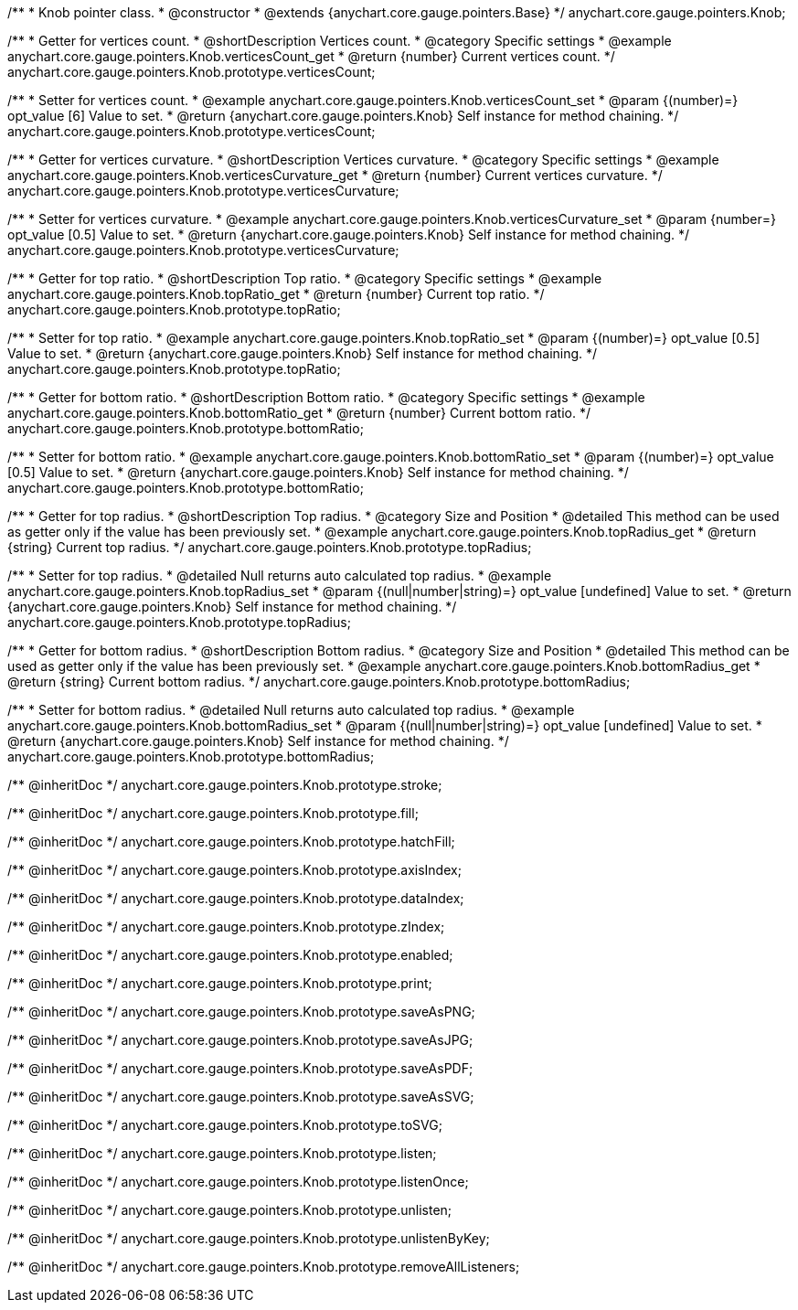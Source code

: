 /**
 * Knob pointer class.
 * @constructor
 * @extends {anychart.core.gauge.pointers.Base}
 */
anychart.core.gauge.pointers.Knob;


//----------------------------------------------------------------------------------------------------------------------
//
//  anychart.core.gauge.pointers.Knob.prototype.verticesCount;
//
//----------------------------------------------------------------------------------------------------------------------

/**
 * Getter for vertices count.
 * @shortDescription Vertices count.
 * @category Specific settings
 * @example anychart.core.gauge.pointers.Knob.verticesCount_get
 * @return {number} Current vertices count.
 */
anychart.core.gauge.pointers.Knob.prototype.verticesCount;

/**
 * Setter for vertices count.
 * @example anychart.core.gauge.pointers.Knob.verticesCount_set
 * @param {(number)=} opt_value [6] Value to set.
 * @return {anychart.core.gauge.pointers.Knob} Self instance for method chaining.
 */
anychart.core.gauge.pointers.Knob.prototype.verticesCount;


//----------------------------------------------------------------------------------------------------------------------
//
//  anychart.core.gauge.pointers.Knob.prototype.verticesCurvature;
//
//----------------------------------------------------------------------------------------------------------------------

/**
 * Getter for vertices curvature.
 * @shortDescription Vertices curvature.
 * @category Specific settings
 * @example anychart.core.gauge.pointers.Knob.verticesCurvature_get
 * @return {number} Current vertices curvature.
 */
anychart.core.gauge.pointers.Knob.prototype.verticesCurvature;

/**
 * Setter for vertices curvature.
 * @example anychart.core.gauge.pointers.Knob.verticesCurvature_set
 * @param {number=} opt_value [0.5] Value to set.
 * @return {anychart.core.gauge.pointers.Knob} Self instance for method chaining.
 */
anychart.core.gauge.pointers.Knob.prototype.verticesCurvature;


//----------------------------------------------------------------------------------------------------------------------
//
//  anychart.core.gauge.pointers.Knob.prototype.topRatio;
//
//----------------------------------------------------------------------------------------------------------------------

/**
 * Getter for top ratio.
 * @shortDescription Top ratio.
 * @category Specific settings
 * @example anychart.core.gauge.pointers.Knob.topRatio_get
 * @return {number} Current top ratio.
 */
anychart.core.gauge.pointers.Knob.prototype.topRatio;

/**
 * Setter for top ratio.
 * @example anychart.core.gauge.pointers.Knob.topRatio_set
 * @param {(number)=} opt_value [0.5] Value to set.
 * @return {anychart.core.gauge.pointers.Knob} Self instance for method chaining.
 */
anychart.core.gauge.pointers.Knob.prototype.topRatio;


//----------------------------------------------------------------------------------------------------------------------
//
//  anychart.core.gauge.pointers.Knob.prototype.bottomRatio;
//
//----------------------------------------------------------------------------------------------------------------------

/**
 * Getter for bottom ratio.
 * @shortDescription Bottom ratio.
 * @category Specific settings
 * @example anychart.core.gauge.pointers.Knob.bottomRatio_get
 * @return {number} Current bottom ratio.
 */
anychart.core.gauge.pointers.Knob.prototype.bottomRatio;

/**
 * Setter for bottom ratio.
 * @example anychart.core.gauge.pointers.Knob.bottomRatio_set
 * @param {(number)=} opt_value [0.5] Value to set.
 * @return {anychart.core.gauge.pointers.Knob} Self instance for method chaining.
 */
anychart.core.gauge.pointers.Knob.prototype.bottomRatio;


//----------------------------------------------------------------------------------------------------------------------
//
//  anychart.core.gauge.pointers.Knob.prototype.topRadius;
//
//----------------------------------------------------------------------------------------------------------------------

/**
 * Getter for top radius.
 * @shortDescription Top radius.
 * @category Size and Position
 * @detailed This method can be used as getter only if the value has been previously set.
 * @example anychart.core.gauge.pointers.Knob.topRadius_get
 * @return {string} Current top radius.
 */
anychart.core.gauge.pointers.Knob.prototype.topRadius;

/**
 * Setter for top radius.
 * @detailed Null returns auto calculated top radius.
 * @example anychart.core.gauge.pointers.Knob.topRadius_set
 * @param {(null|number|string)=} opt_value [undefined] Value to set.
 * @return {anychart.core.gauge.pointers.Knob} Self instance for method chaining.
 */
anychart.core.gauge.pointers.Knob.prototype.topRadius;


//----------------------------------------------------------------------------------------------------------------------
//
//  anychart.core.gauge.pointers.Knob.prototype.bottomRadius;
//
//----------------------------------------------------------------------------------------------------------------------

/**
 * Getter for bottom radius.
 * @shortDescription Bottom radius.
 * @category Size and Position
 * @detailed This method can be used as getter only if the value has been previously set.
 * @example anychart.core.gauge.pointers.Knob.bottomRadius_get
 * @return {string} Current bottom radius.
 */
anychart.core.gauge.pointers.Knob.prototype.bottomRadius;

/**
 * Setter for bottom radius.
 * @detailed Null returns auto calculated top radius.
 * @example anychart.core.gauge.pointers.Knob.bottomRadius_set
 * @param {(null|number|string)=} opt_value [undefined] Value to set.
 * @return {anychart.core.gauge.pointers.Knob} Self instance for method chaining.
 */
anychart.core.gauge.pointers.Knob.prototype.bottomRadius;

/** @inheritDoc */
anychart.core.gauge.pointers.Knob.prototype.stroke;

/** @inheritDoc */
anychart.core.gauge.pointers.Knob.prototype.fill;

/** @inheritDoc */
anychart.core.gauge.pointers.Knob.prototype.hatchFill;

/** @inheritDoc */
anychart.core.gauge.pointers.Knob.prototype.axisIndex;

/** @inheritDoc */
anychart.core.gauge.pointers.Knob.prototype.dataIndex;

/** @inheritDoc */
anychart.core.gauge.pointers.Knob.prototype.zIndex;

/** @inheritDoc */
anychart.core.gauge.pointers.Knob.prototype.enabled;

/** @inheritDoc */
anychart.core.gauge.pointers.Knob.prototype.print;

/** @inheritDoc */
anychart.core.gauge.pointers.Knob.prototype.saveAsPNG;

/** @inheritDoc */
anychart.core.gauge.pointers.Knob.prototype.saveAsJPG;

/** @inheritDoc */
anychart.core.gauge.pointers.Knob.prototype.saveAsPDF;

/** @inheritDoc */
anychart.core.gauge.pointers.Knob.prototype.saveAsSVG;

/** @inheritDoc */
anychart.core.gauge.pointers.Knob.prototype.toSVG;

/** @inheritDoc */
anychart.core.gauge.pointers.Knob.prototype.listen;

/** @inheritDoc */
anychart.core.gauge.pointers.Knob.prototype.listenOnce;

/** @inheritDoc */
anychart.core.gauge.pointers.Knob.prototype.unlisten;

/** @inheritDoc */
anychart.core.gauge.pointers.Knob.prototype.unlistenByKey;

/** @inheritDoc */
anychart.core.gauge.pointers.Knob.prototype.removeAllListeners;

